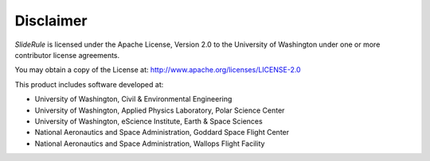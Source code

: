 ==========
Disclaimer
==========

`SlideRule` is licensed under the Apache License, Version 2.0 to the University of Washington under one or more contributor license agreements.

You may obtain a copy of the License at: http://www.apache.org/licenses/LICENSE-2.0

This product includes software developed at:

- University of Washington, Civil & Environmental Engineering
- University of Washington, Applied Physics Laboratory, Polar Science Center
- University of Washington, eScience Institute, Earth & Space Sciences
- National Aeronautics and Space Administration, Goddard Space Flight Center
- National Aeronautics and Space Administration, Wallops Flight Facility
